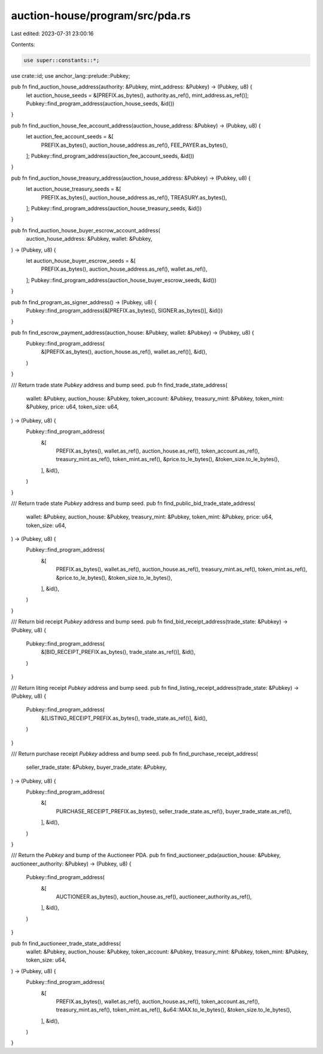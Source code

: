 auction-house/program/src/pda.rs
================================

Last edited: 2023-07-31 23:00:16

Contents:

.. code-block:: rs

    use super::constants::*;
use crate::id;
use anchor_lang::prelude::Pubkey;

pub fn find_auction_house_address(authority: &Pubkey, mint_address: &Pubkey) -> (Pubkey, u8) {
    let auction_house_seeds = &[PREFIX.as_bytes(), authority.as_ref(), mint_address.as_ref()];
    Pubkey::find_program_address(auction_house_seeds, &id())
}

pub fn find_auction_house_fee_account_address(auction_house_address: &Pubkey) -> (Pubkey, u8) {
    let auction_fee_account_seeds = &[
        PREFIX.as_bytes(),
        auction_house_address.as_ref(),
        FEE_PAYER.as_bytes(),
    ];
    Pubkey::find_program_address(auction_fee_account_seeds, &id())
}

pub fn find_auction_house_treasury_address(auction_house_address: &Pubkey) -> (Pubkey, u8) {
    let auction_house_treasury_seeds = &[
        PREFIX.as_bytes(),
        auction_house_address.as_ref(),
        TREASURY.as_bytes(),
    ];
    Pubkey::find_program_address(auction_house_treasury_seeds, &id())
}

pub fn find_auction_house_buyer_escrow_account_address(
    auction_house_address: &Pubkey,
    wallet: &Pubkey,
) -> (Pubkey, u8) {
    let auction_house_buyer_escrow_seeds = &[
        PREFIX.as_bytes(),
        auction_house_address.as_ref(),
        wallet.as_ref(),
    ];
    Pubkey::find_program_address(auction_house_buyer_escrow_seeds, &id())
}

pub fn find_program_as_signer_address() -> (Pubkey, u8) {
    Pubkey::find_program_address(&[PREFIX.as_bytes(), SIGNER.as_bytes()], &id())
}

pub fn find_escrow_payment_address(auction_house: &Pubkey, wallet: &Pubkey) -> (Pubkey, u8) {
    Pubkey::find_program_address(
        &[PREFIX.as_bytes(), auction_house.as_ref(), wallet.as_ref()],
        &id(),
    )
}

/// Return trade state `Pubkey` address and bump seed.
pub fn find_trade_state_address(
    wallet: &Pubkey,
    auction_house: &Pubkey,
    token_account: &Pubkey,
    treasury_mint: &Pubkey,
    token_mint: &Pubkey,
    price: u64,
    token_size: u64,
) -> (Pubkey, u8) {
    Pubkey::find_program_address(
        &[
            PREFIX.as_bytes(),
            wallet.as_ref(),
            auction_house.as_ref(),
            token_account.as_ref(),
            treasury_mint.as_ref(),
            token_mint.as_ref(),
            &price.to_le_bytes(),
            &token_size.to_le_bytes(),
        ],
        &id(),
    )
}

/// Return trade state `Pubkey` address and bump seed.
pub fn find_public_bid_trade_state_address(
    wallet: &Pubkey,
    auction_house: &Pubkey,
    treasury_mint: &Pubkey,
    token_mint: &Pubkey,
    price: u64,
    token_size: u64,
) -> (Pubkey, u8) {
    Pubkey::find_program_address(
        &[
            PREFIX.as_bytes(),
            wallet.as_ref(),
            auction_house.as_ref(),
            treasury_mint.as_ref(),
            token_mint.as_ref(),
            &price.to_le_bytes(),
            &token_size.to_le_bytes(),
        ],
        &id(),
    )
}

/// Return bid receipt `Pubkey` address and bump seed.
pub fn find_bid_receipt_address(trade_state: &Pubkey) -> (Pubkey, u8) {
    Pubkey::find_program_address(
        &[BID_RECEIPT_PREFIX.as_bytes(), trade_state.as_ref()],
        &id(),
    )
}

/// Return liting receipt `Pubkey` address and bump seed.
pub fn find_listing_receipt_address(trade_state: &Pubkey) -> (Pubkey, u8) {
    Pubkey::find_program_address(
        &[LISTING_RECEIPT_PREFIX.as_bytes(), trade_state.as_ref()],
        &id(),
    )
}

/// Return purchase receipt `Pubkey` address and bump seed.
pub fn find_purchase_receipt_address(
    seller_trade_state: &Pubkey,
    buyer_trade_state: &Pubkey,
) -> (Pubkey, u8) {
    Pubkey::find_program_address(
        &[
            PURCHASE_RECEIPT_PREFIX.as_bytes(),
            seller_trade_state.as_ref(),
            buyer_trade_state.as_ref(),
        ],
        &id(),
    )
}

/// Return the `Pubkey` and bump of the Auctioneer PDA.
pub fn find_auctioneer_pda(auction_house: &Pubkey, auctioneer_authority: &Pubkey) -> (Pubkey, u8) {
    Pubkey::find_program_address(
        &[
            AUCTIONEER.as_bytes(),
            auction_house.as_ref(),
            auctioneer_authority.as_ref(),
        ],
        &id(),
    )
}

pub fn find_auctioneer_trade_state_address(
    wallet: &Pubkey,
    auction_house: &Pubkey,
    token_account: &Pubkey,
    treasury_mint: &Pubkey,
    token_mint: &Pubkey,
    token_size: u64,
) -> (Pubkey, u8) {
    Pubkey::find_program_address(
        &[
            PREFIX.as_bytes(),
            wallet.as_ref(),
            auction_house.as_ref(),
            token_account.as_ref(),
            treasury_mint.as_ref(),
            token_mint.as_ref(),
            &u64::MAX.to_le_bytes(),
            &token_size.to_le_bytes(),
        ],
        &id(),
    )
}


